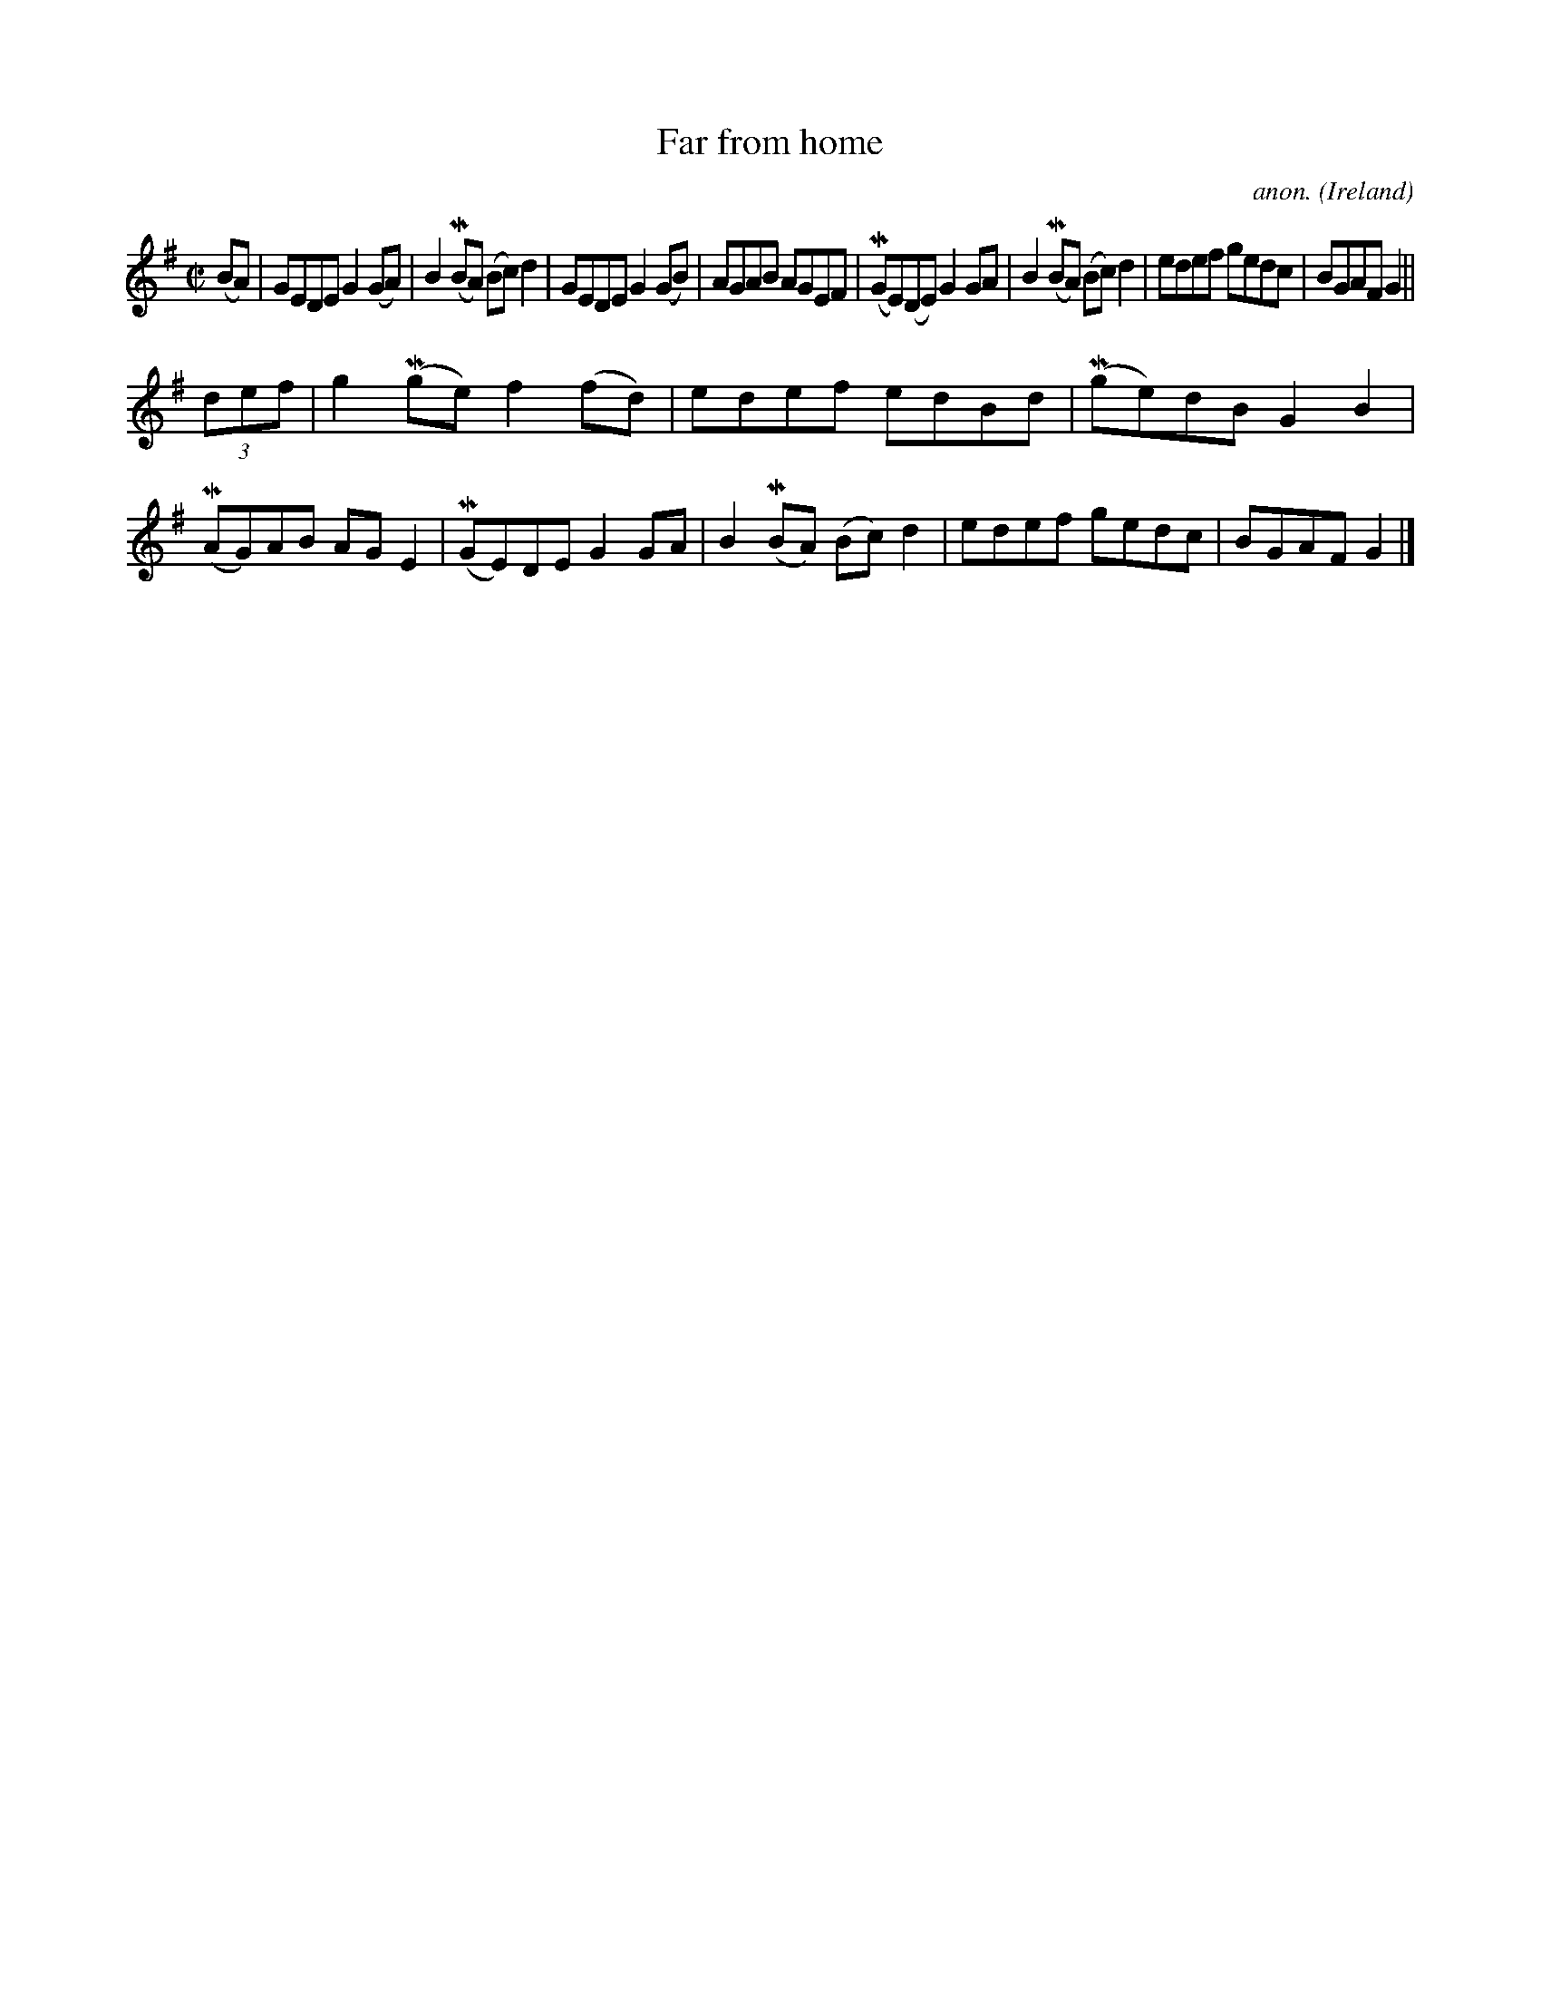 X:530
T:Far from home
C:anon.
O:Ireland
B:Francis O'Neill: "The Dance Music of Ireland" (1907) no. 530
R:Reel
m:Mn = (3n/o/n/
M:C|
L:1/8
K:G
(BA)|GEDE G2(GA)|B2 (MBA) (Bc)d2|GEDE G2(GB)|AGAB AGEF|(MGE)(DE) G2GA|B2(MBA) (Bc)d2|edef gedc|BGAF G2||
(3def|g2(Mge) f2(fd)|edef edBd|(Mge)dB G2B2|(MAG)AB AGE2|(MGE)DE G2GA|B2(MBA) (Bc)d2|edef gedc|BGAF G2|]
